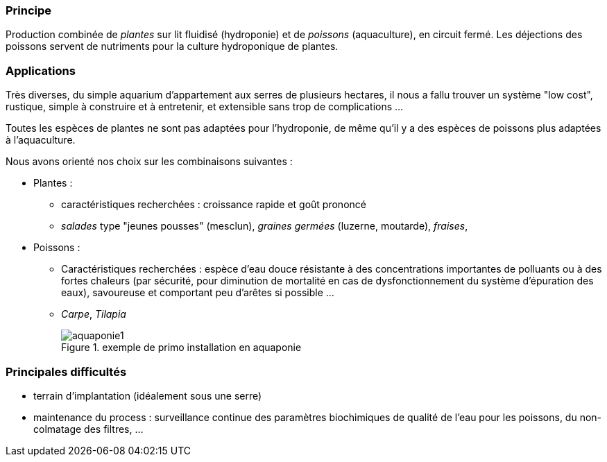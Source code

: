 // Aquaponie

=== Principe

Production combinée de _plantes_ sur lit fluidisé (hydroponie) et de _poissons_ (aquaculture), en circuit fermé. Les déjections des poissons servent de nutriments pour la culture hydroponique de plantes.

=== Applications

Très diverses, du simple aquarium d'appartement aux serres de plusieurs hectares, il nous a fallu trouver un système "low cost", rustique, simple à construire et à entretenir, et extensible sans trop de complications ...

Toutes les espèces de plantes ne sont pas adaptées pour l'hydroponie, de même qu'il y a des espèces de poissons plus adaptées à l'aquaculture.

Nous avons orienté nos choix sur les combinaisons suivantes :

* Plantes :
 ** caractéristiques recherchées : croissance rapide et goût prononcé
 ** _salades_ type "jeunes pousses" (mesclun), _graines germées_ (luzerne, moutarde), _fraises_,
* Poissons :
 ** Caractéristiques recherchées : espèce d'eau douce résistante à des concentrations importantes de polluants ou à des fortes chaleurs (par sécurité, pour diminution de mortalité en cas de dysfonctionnement du système d'épuration des eaux), savoureuse et comportant peu d'arêtes si possible ...
 ** _Carpe_, _Tilapia_
+

.exemple de primo installation en aquaponie
image::aquaponie1.jpg[]

=== Principales difficultés

* terrain d'implantation (idéalement sous une serre)
* maintenance du process : surveillance continue des paramètres biochimiques de qualité de l'eau pour les poissons, du non-colmatage des filtres, ...

////
??? info "Statut projet"

....
=== "Avancement"
    * [x] en attente
    * [ ] démarré
    * [ ] en cours
    * [ ] terminé
    * [ ] déployé

=== "Conception"
    * [x] esquisse
    * [ ] avant-projet
    * [ ] projet

=== "Réalisation"
    * [ ] prototype : réalisation & essais
    * [ ] optimisation suite REX
    * [ ] modèle 001
    * [ ] documentation (manuels & plans)

=== "Déploiement"
    * [ ] formation (assistance à réalisation)
    * [ ] réalisation par autrui
....

////
